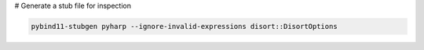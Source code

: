 # Generate a stub file for inspection

.. code-block:: python

   pybind11-stubgen pyharp --ignore-invalid-expressions disort::DisortOptions
